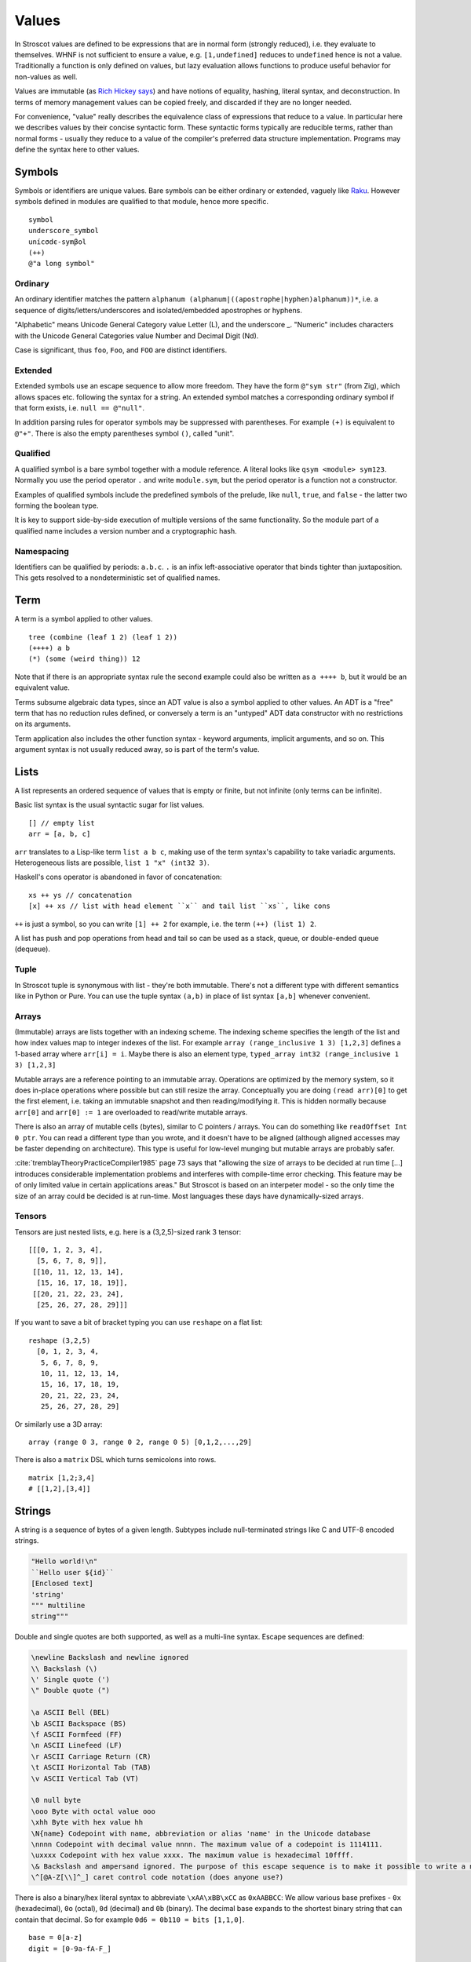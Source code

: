 Values
######

In Stroscot values are defined to be expressions that are in normal form (strongly reduced), i.e. they evaluate to themselves. WHNF is not sufficient to ensure a value, e.g. ``[1,undefined]`` reduces to ``undefined`` hence is not a value. Traditionally a function is only defined on values, but lazy evaluation allows functions to produce useful behavior for non-values as well.

Values are immutable (as `Rich Hickey says <https://github.com/matthiasn/talk-transcripts/blob/master/Hickey_Rich/PersistentDataStructure/00.11.36.jpg>`__) and have notions of equality, hashing, literal syntax, and deconstruction. In terms of memory management values can be copied freely, and discarded if they are no longer needed.

For convenience, "value" really describes the equivalence class of expressions that reduce to a value. In particular here we describes values by their concise syntactic form. These syntactic forms typically are reducible terms, rather than normal forms - usually they reduce to a value of the compiler's preferred data structure implementation. Programs may define the syntax here to other values.

Symbols
=======

Symbols or identifiers are unique values. Bare symbols can be either ordinary or extended, vaguely like `Raku <https://docs.raku.org/language/syntax#Identifiers>`__. However symbols defined in modules are qualified to that module, hence more specific.

::

  symbol
  underscore_symbol
  unícσdє-symβol
  (++)
  @"a long symbol"

Ordinary
--------

An ordinary identifier matches the pattern ``alphanum (alphanum|((apostrophe|hyphen)alphanum))*``, i.e. a sequence of digits/letters/underscores and isolated/embedded apostrophes or hyphens.

"Alphabetic" means Unicode General Category value Letter (L), and the underscore _. "Numeric" includes characters with the Unicode General Categories value Number and Decimal Digit (Nd).

Case is significant, thus ``foo``, ``Foo``, and ``FOO`` are distinct identifiers.

Extended
--------

Extended symbols use an escape sequence to allow more freedom. They have the form ``@"sym str"`` (from Zig), which allows spaces etc. following the syntax for a string. An extended symbol matches a corresponding ordinary symbol if that form exists, i.e. ``null == @"null"``.

In addition parsing rules for operator symbols may be suppressed with parentheses. For example ``(+)`` is equivalent to ``@"+"``. There is also the empty parentheses symbol ``()``, called "unit".

Qualified
---------

A qualified symbol is a bare symbol together with a module reference. A literal looks like ``qsym <module> sym123``. Normally you use the period operator ``.`` and write ``module.sym``, but the period operator is a function not a constructor.

Examples of qualified symbols include the predefined symbols of the prelude, like ``null``, ``true``, and ``false`` - the latter two forming the boolean type.

It is key to support side-by-side execution of multiple versions of the same functionality. So the module part of a qualified name includes a version number and a cryptographic hash.

Namespacing
-----------

Identifiers can be qualified by periods: ``a.b.c``. ``.`` is an infix left-associative operator that binds tighter than juxtaposition. This gets resolved to a nondeterministic set of qualified names.

Term
====

A term is a symbol applied to other values.

::

  tree (combine (leaf 1 2) (leaf 1 2))
  (++++) a b
  (*) (some (weird thing)) 12

Note that if there is an appropriate syntax rule the second example could also be written as ``a ++++ b``, but it would be an equivalent value.

Terms subsume algebraic data types, since an ADT value is also a symbol applied to other values. An ADT is a "free" term that has no reduction rules defined, or conversely a term is an "untyped" ADT data constructor with no restrictions on its arguments.

Term application also includes the other function syntax - keyword arguments, implicit arguments, and so on. This argument syntax is not usually reduced away, so is part of the term's value.

Lists
======

A list represents an ordered sequence of values that is empty or finite, but not infinite (only terms can be infinite).

Basic list syntax is the usual syntactic sugar for list values.

::

  [] // empty list
  arr = [a, b, c]

``arr`` translates to a Lisp-like term ``list a b c``, making use of the term syntax's capability to take variadic arguments. Heterogeneous lists are possible, ``list 1 "x" (int32 3)``.

Haskell's cons operator is abandoned in favor of concatenation:

::

  xs ++ ys // concatenation
  [x] ++ xs // list with head element ``x`` and tail list ``xs``, like cons

``++`` is just a symbol, so you can write ``[1] ++ 2`` for example, i.e. the term ``(++) (list 1) 2``.

A list has push and pop operations from head and tail so can be used as a stack, queue, or double-ended queue (dequeue).

Tuple
-----

In Stroscot tuple is synonymous with list - they're both immutable. There's not a different type with different semantics like in Python or Pure. You can use the tuple syntax ``(a,b)`` in place of list syntax ``[a,b]`` whenever convenient.

Arrays
------

(Immutable) arrays are lists together with an indexing scheme. The indexing scheme specifies the length of the list and how index values map to integer indexes of the list. For example ``array (range_inclusive 1 3) [1,2,3]`` defines a 1-based array where ``arr[i] = i``. Maybe there is also an element type, ``typed_array int32 (range_inclusive 1 3) [1,2,3]``

Mutable arrays are a reference pointing to an immutable array. Operations are optimized by the memory system, so it does in-place operations where possible but can still resize the array. Conceptually you are doing ``(read arr)[0]`` to get the first element, i.e. taking an immutable snapshot and then reading/modifying it. This is hidden normally because ``arr[0]`` and ``arr[0] := 1`` are overloaded to read/write mutable arrays.

There is also an array of mutable cells (bytes), similar to C pointers / arrays. You can do something like ``readOffset Int 0 ptr``. You can read a different type than you wrote, and it doesn't have to be aligned (although aligned accesses may be faster depending on architecture). This type is useful for low-level munging but mutable arrays are probably safer.

:cite:`tremblayTheoryPracticeCompiler1985` page 73 says that "allowing the size of arrays to be decided at run time [...] introduces considerable implementation problems and interferes with compile-time error checking. This feature may be of only limited value in certain applications areas." But Stroscot is based on an interpeter model - so the only time the size of an array could be decided is at run-time. Most languages these days have dynamically-sized arrays.

Tensors
-------

Tensors are just nested lists, e.g. here is a (3,2,5)-sized rank 3 tensor:

::

  [[[0, 1, 2, 3, 4],
    [5, 6, 7, 8, 9]],
   [[10, 11, 12, 13, 14],
    [15, 16, 17, 18, 19]],
   [[20, 21, 22, 23, 24],
    [25, 26, 27, 28, 29]]]

If you want to save a bit of bracket typing you can use ``reshape`` on a flat list:

::

  reshape (3,2,5)
    [0, 1, 2, 3, 4,
     5, 6, 7, 8, 9,
     10, 11, 12, 13, 14,
     15, 16, 17, 18, 19,
     20, 21, 22, 23, 24,
     25, 26, 27, 28, 29]

Or similarly use a 3D array:

::

  array (range 0 3, range 0 2, range 0 5) [0,1,2,...,29]

There is also a ``matrix`` DSL which turns semicolons into rows.

::

  matrix [1,2;3,4]
  # [[1,2],[3,4]]

Strings
=======

A string is a sequence of bytes of a given length. Subtypes include null-terminated strings like C and UTF-8 encoded strings.

.. code-block:: none

  "Hello world!\n"
  ``Hello user ${id}``
  [Enclosed text]
  'string'
  """ multiline
  string"""

Double and single quotes are both supported, as well as a multi-line syntax.
Escape sequences are defined:

.. code-block:: none

  \newline Backslash and newline ignored
  \\ Backslash (\)
  \' Single quote (')
  \" Double quote (")

  \a ASCII Bell (BEL)
  \b ASCII Backspace (BS)
  \f ASCII Formfeed (FF)
  \n ASCII Linefeed (LF)
  \r ASCII Carriage Return (CR)
  \t ASCII Horizontal Tab (TAB)
  \v ASCII Vertical Tab (VT)

  \0 null byte
  \ooo Byte with octal value ooo
  \xhh Byte with hex value hh
  \N{name} Codepoint with name, abbreviation or alias 'name' in the Unicode database
  \nnnn Codepoint with decimal value nnnn. The maximum value of a codepoint is 1114111.
  \uxxxx Codepoint with hex value xxxx. The maximum value is hexadecimal 10ffff.
  \& Backslash and ampersand ignored. The purpose of this escape sequence is to make it possible to write a numeric escape followed immediately by a regular ASCII digit.
  \^[@A-Z[\\]^_] caret control code notation (does anyone use?)

There is also a binary/hex literal syntax to abbreviate ``\xAA\xBB\xCC`` as ``0xAABBCC``: We allow various base prefixes - ``0x`` (hexadecimal), ``0o`` (octal), ``0d`` (decimal) and ``0b`` (binary). The decimal base expands to the shortest binary string that can contain that decimal. So for example ``0d6 = 0b110 = bits [1,1,0]``.

::

  base = 0[a-z]
  digit = [0-9a-fA-F_]

  data = base digit+

Characters
----------

There is no explicit syntax for characters, instead a character is a Unicode string containing exactly one grapheme cluster. Unicode provides an algorithm for identifying grapheme clusters in UAX #29. The main notable feature of the algorithm is that a grapheme cluster / character is not just a single Unicode code point and may be arbitrarily long due to the use of combining characters/accents and ZWJs. For example, “G” + grave-accent is a character represented by two Unicode code points, and emojis similarly have lots of code points, as does Zalgo text. Hence a character is in general an arbitrary length sequence of codepoints and it is simplest and most correct to define a character as a type of string.

Bitvectors
==========

Most data in a computer simply sits in storage and has no easily accessible interpretation. It is simply a sequence of bits. As such Stroscot provides bitvector values to represent binary data.

The normal form of a bitvector is just the symbol ``bits`` applied to a list of bits, ``bits [1,0,1]``. The symbol marks that the list should be stored compactly.

A more compact way to write a bitvector is via a string ``bits "abcd\x0F"``. This syntax uses UTF-8 characters and hexadecimal escapes, but is limited to expressing bitvectors whose length is a multiple of 8.

Date/time
=========

Date/time values are written using symbols applied to strings, lists, or records using ISO 8601 style formats, e.g. ``instant "2011-12-03T10:15:30.999999999Z"``, ``gregorianDate [2010,12,03]``, or ``time { hour = 10, minute = 10, second = 12.3 }``. This hides all internal representation details. Internally there is a more compact form, e.g. a 128-bit number.

Records
=======

Records are like C structs or Python dictionaries. The order of the fields is remembered, so this data type is a list of key-value pairs.

::

  rec = {a = 1, b = 2, c = 3}
  rec.a # 1
  rec[a] # 1
  {a = x} = rec # x = 1
  {a,b} = rec # a = 1, b = 2
  # record update
  rec // {b=4, d = 4}
    # {a = 1, b = 4, c = 3, d = 5}

Once you get to four values, it is best to make a record with named entries instead of using a tuple.

Maps
----

Maps are the same as records except the fields are not ordered (set of pairs).

::

  map {a = 1, b = 2, c = 3}

Multimap
--------

A multimap is a map where the values are nonempty bags.

::

  multimap {a = 1, a = 1, b = 2, c = 2, c = 3}
  -- same as
  map {a = bag [1,1], b = bag [2], c = bag [2,3]}

Sets
====

Sets are the mathematical definition, i.e. a function ``isElemOf : Any -> {Present|Absent}``. They may be specified by logical formulas. Finite sets may be specified as lists with no repeated values, similar to a map whose values are all the symbol ``Present``.

::

  universalSet = set (\_ -> Present)
  a = set [1,2,3]
  -- equivalent to
  b = map { 1 = Present, 2 = Present, 3 = Present }
  a = set (\x -> lookup {default=Absent} b x)

More notation for sets is discussed on the `Sets`_ page.

Bags
====

Bags are unordered multisets, similar to a map whose values are nonnegative integers.

::

  bag [1,1,2,3]

Priority queue
--------------

This is a bag plus an ordering operation.

Lambdas
=======

Lambdas are first-class and hence values. Equality is determined by alpha beta eta equality (i.e., beta reduce to normal form, eta reduce, and compare modulo alpha equivalence).

Modules
=======

Modules are also first class, they are discussed in their own page.

Infinite values
===============

Sometimes it is useful to deal with values that are solutions to a system of equations, like ``let x=cons 1 x in x``. These are also values. For terms with no reduction rules, there is a way to compute the (unique) minimal graph representation, where loops in the graph represent infinite cyclic repetitions. There are also infinitely reducible expressions, e.g. ``let fib x y = cons x (fib y (x+y)) in fib 0 1`` requires infinitely many reductions to reduce to an infinite normal form (infinite list value).

Rewriting system
================

A rewriting system consists of a set of rewrite rules. They are defined over a fixed abstract rewriting system called the "substitution calculus" consisting of the proofs from Stroscot's core logic, where reduction is cut elimination. Free variables etc. are incorporated by extending the ``Use`` rule. Terms are representatives of equivalence classes of proofs under ``<->*`` of the substitution calculus. Contexts are similarly representatives of precontexts.

A (conditional) rewrite rule has the form ``l -> r | C1, ..., Cn`` where ``l`` and ``r`` are both terms. The conditions take the form of predicates ``Pi(x1, ..., xm, ->)``, where the ``xi`` are the free variables of ``l`` and ``r``, and ``->`` is the rewrite relation of the system. An unconditional rewrite rule ``l -> r`` is one where the conditions ``Ci`` are always true. Example predicates are:

* type predicates, term must be of a certain form
* ``a`` joins with, rewrites to, or is convertible to ``b``

A term ``M`` rewrites to a term ``N`` by a rewrite rule ``l -> r | Ci`` if, for some context ``C`` with one hole, and substitution ``σ``, the propositions ``M <->* C[l /. σ]``, ``C[r /. σ] <->* N``, and ``Ci /. σ`` all hold, where ``C[l]`` means ``C`` with the hole substituted by ``l``, and ``<->*`` is the relation of the substitution calculus.

Pointers
========

Pointers are just a wrapper for particular bit patterns (integers), like ``pointer 0xdeadbeef``. You can do integer arithmetic and turn it into a pointer, but at least on x86-64 not all 64-bit integers are valid pointers.

References
==========

References are like pointers but use symbols instead of integers, we'll go with ``Ref r123`` for syntax where ``r123`` is a symbol. The main difference from a pointer is that you can't do arithmetic on symbols. Most symbols are autogenerated inside the reference creation operation ``ref``, but you can also write reference values directly. This is mainly for convenience in debugging at the REPL, since fixed symbols are tantamount to global variables and hence are bad programming practice.

Postfix ++ and -- are statements

Data Structures
===============

.. code-block:: none

  Arrays
      Array
      Bit array
      Bit field
      Bitboard
      Bitmap
      Circular buffer
      Control table
      Image
      Dope vector
      Dynamic array
      Gap buffer
      Hashed array tree
      Lookup table
      Matrix
      Parallel array
      Sorted array
      Sparse matrix
      Iliffe vector
      Variable-length array

  Lists

      Singly/Circular/Doubly Linked list
      Array list
      Association list
      Self-organizing list
      Skip list
      Unrolled linked list
      VList
      Conc-tree list
      Xor linked list
      Zipper
      Doubly connected edge list also known as half-edge
      Difference list
      Free list

  Trees
    Binary trees
      AA tree
      AVL tree
      Binary search tree
      Binary tree
      Cartesian tree
      Conc-tree list
      Left-child right-sibling binary tree
      Order statistic tree
      Pagoda
      Randomized binary search tree
      Red–black tree
      Rope
      Scapegoat tree
      Self-balancing binary search tree
      Splay tree
      T-tree
      Tango tree
      Threaded binary tree
      Top tree
      Treap
      WAVL tree
      Weight-balanced tree
    B-trees
      B-tree
      B+ tree
      B*-tree
      Dancing tree
      2–3 tree
      2–3–4 tree
      Queap
      Fusion tree
      Bx-tree
    Heaps
      Heap
      Binary heap
      B-heap
      Weak heap
      Binomial heap
      Fibonacci heap
      AF-heap
      Leonardo heap
      2–3 heap
      Soft heap
      Pairing heap
      Leftist heap
      Treap
      Beap
      Skew heap
      Ternary heap
      D-ary heap
      Brodal queue
    Bit-slice trees - each tree node compares a bit slice of key values.
      Radix tree (compressed trie), Patricia tree
      Bitwise trie with bitmap
      Suffix tree
      Suffix array
      Compressed suffix array
      FM-index
      Generalised suffix tree
      B-tree
      Judy array
      X-fast trie
      Y-fast trie
      Merkle tree
    Multi-way trees
      Ternary tree
      Ternary search tree
      K-ary tree
      And–or tree
      (a,b)-tree
      Link/cut tree
      SPQR-tree
      Spaghetti stack
      Disjoint-set data structure (Union-find data structure)
      Fusion tree
      Enfilade
      Exponential tree
      Fenwick tree
      Van Emde Boas tree
      Rose tree
    Space-partitioning trees
      Segment tree
      Interval tree
      Range tree
      Bin
      K-d tree
      Implicit k-d tree
      Min/max k-d tree
      Relaxed k-d tree
      Adaptive k-d tree
      Quadtree
      Octree
      Linear octree
      Z-order
      UB-tree
      R-tree
      R+ tree
      R* tree
      Hilbert R-tree
      X-tree
      Metric tree
      Cover tree
      M-tree
      VP-tree
      BK-tree
      Bounding interval hierarchy
      Bounding volume hierarchy
      BSP tree
      Rapidly exploring random tree
    Application-specific trees
      Abstract syntax tree
      Parse tree
      Decision tree
      Alternating decision tree
      Minimax tree
      Expectiminimax tree
      Finger tree
      Expression tree
      Log-structured merge-tree

  Hash-based structures

      Bloom filter
      Count–min sketch
      Distributed hash table
      Double hashing
      Dynamic perfect hash table
      Hash array mapped trie
      Hash list
      Hash table
      Hash tree
      Hash trie
      Koorde
      Prefix hash tree
      Rolling hash
      MinHash
      Quotient filter
      Ctrie

  Graphs
      Graph
      Adjacency list
      Adjacency matrix
      Graph-structured stack
      Scene graph
      Decision tree
          Binary decision diagram
      Zero-suppressed decision diagram
      And-inverter graph
      Directed graph
      Directed acyclic graph
      Propositional directed acyclic graph
      Multigraph
      Hypergraph

  Other

      Lightmap
      Winged edge
      Quad-edge
      Routing table
      Symbol table
      Piece table
